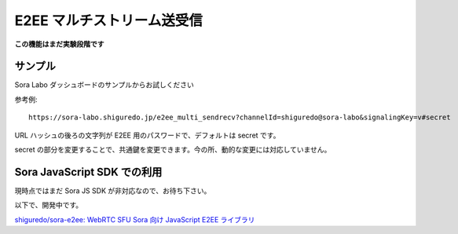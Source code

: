 #####################################
E2EE マルチストリーム送受信
#####################################

**この機能はまだ実験段階です**

サンプル
========

Sora Labo ダッシュボードのサンプルからお試しください

.. image:: https://i.gyazo.com/73a33a59eb9f9db524fa780c075414fd.png

参考例::

    https://sora-labo.shiguredo.jp/e2ee_multi_sendrecv?channelId=shiguredo@sora-labo&signalingKey=v#secret

URL ハッシュの後ろの文字列が E2EE 用のパスワードで、デフォルトは secret です。

secret の部分を変更することで、共通鍵を変更できます。今の所、動的な変更には対応していません。

Sora JavaScript SDK での利用
============================

現時点ではまだ Sora JS SDK が非対応なので、お待ち下さい。

以下で、開発中です。

`shiguredo/sora-e2ee: WebRTC SFU Sora 向け JavaScript E2EE ライブラリ <https://github.com/shiguredo/sora-e2ee>`_
